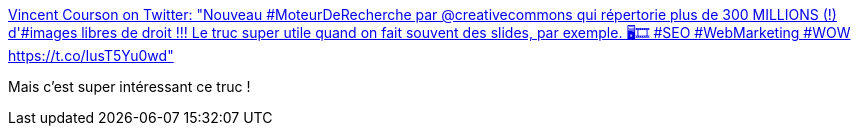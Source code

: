 :jbake-type: post
:jbake-status: published
:jbake-title: Vincent Courson on Twitter: "Nouveau #MoteurDeRecherche par @creativecommons qui répertorie plus de 300 MILLIONS (!) d'#images libres de droit !!! Le truc super utile quand on fait souvent des slides, par exemple. 🖥️🎞️ #SEO #WebMarketing #WOW https://t.co/IusT5Yu0wd"
:jbake-tags: search-engine,image,_mois_mai,_année_2019
:jbake-date: 2019-05-09
:jbake-depth: ../
:jbake-uri: shaarli/1557392761000.adoc
:jbake-source: https://nicolas-delsaux.hd.free.fr/Shaarli?searchterm=https%3A%2F%2Ftwitter.com%2FVincentCourson%2Fstatus%2F1126194781363810304&searchtags=search-engine+image+_mois_mai+_ann%C3%A9e_2019
:jbake-style: shaarli

https://twitter.com/VincentCourson/status/1126194781363810304[Vincent Courson on Twitter: "Nouveau #MoteurDeRecherche par @creativecommons qui répertorie plus de 300 MILLIONS (!) d'#images libres de droit !!! Le truc super utile quand on fait souvent des slides, par exemple. 🖥️🎞️ #SEO #WebMarketing #WOW https://t.co/IusT5Yu0wd"]

Mais c'est super intéressant ce truc !
